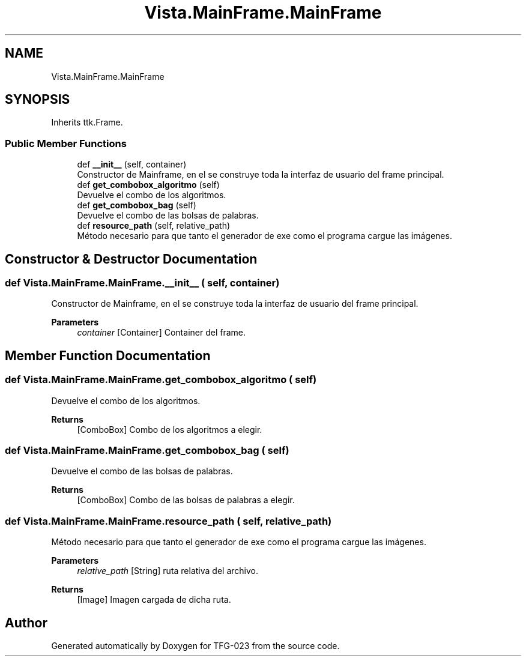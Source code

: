 .TH "Vista.MainFrame.MainFrame" 3 "Sun Jul 2 2023" "Version 1.0" "TFG-023" \" -*- nroff -*-
.ad l
.nh
.SH NAME
Vista.MainFrame.MainFrame
.SH SYNOPSIS
.br
.PP
.PP
Inherits ttk\&.Frame\&.
.SS "Public Member Functions"

.in +1c
.ti -1c
.RI "def \fB__init__\fP (self, container)"
.br
.RI "Constructor de Mainframe, en el se construye toda la interfaz de usuario del frame principal\&. "
.ti -1c
.RI "def \fBget_combobox_algoritmo\fP (self)"
.br
.RI "Devuelve el combo de los algoritmos\&. "
.ti -1c
.RI "def \fBget_combobox_bag\fP (self)"
.br
.RI "Devuelve el combo de las bolsas de palabras\&. "
.ti -1c
.RI "def \fBresource_path\fP (self, relative_path)"
.br
.RI "Método necesario para que tanto el generador de exe como el programa cargue las imágenes\&. "
.in -1c
.SH "Constructor & Destructor Documentation"
.PP 
.SS "def Vista\&.MainFrame\&.MainFrame\&.__init__ ( self,  container)"

.PP
Constructor de Mainframe, en el se construye toda la interfaz de usuario del frame principal\&. 
.PP
\fBParameters\fP
.RS 4
\fIcontainer\fP [Container] Container del frame\&. 
.RE
.PP

.SH "Member Function Documentation"
.PP 
.SS "def Vista\&.MainFrame\&.MainFrame\&.get_combobox_algoritmo ( self)"

.PP
Devuelve el combo de los algoritmos\&. 
.PP
\fBReturns\fP
.RS 4
[ComboBox] Combo de los algoritmos a elegir\&. 
.RE
.PP

.SS "def Vista\&.MainFrame\&.MainFrame\&.get_combobox_bag ( self)"

.PP
Devuelve el combo de las bolsas de palabras\&. 
.PP
\fBReturns\fP
.RS 4
[ComboBox] Combo de las bolsas de palabras a elegir\&. 
.RE
.PP

.SS "def Vista\&.MainFrame\&.MainFrame\&.resource_path ( self,  relative_path)"

.PP
Método necesario para que tanto el generador de exe como el programa cargue las imágenes\&. 
.PP
\fBParameters\fP
.RS 4
\fIrelative_path\fP [String] ruta relativa del archivo\&. 
.RE
.PP
\fBReturns\fP
.RS 4
[Image] Imagen cargada de dicha ruta\&. 
.RE
.PP


.SH "Author"
.PP 
Generated automatically by Doxygen for TFG-023 from the source code\&.
